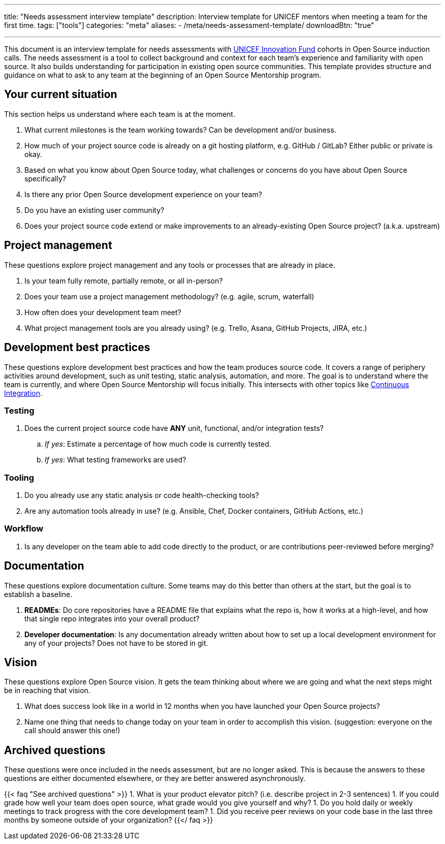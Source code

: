 ---
title: "Needs assessment interview template"
description: Interview template for UNICEF mentors when meeting a team for the first time.
tags: ["tools"]
categories: "meta"
aliases:
    - /meta/needs-assessment-template/
downloadBtn: "true"

---

This document is an interview template for needs assessments with https://unicefinnovationfund.org/[UNICEF Innovation Fund] cohorts in Open Source induction calls.
The needs assessment is a tool to collect background and context for each team's experience and familiarity with open source.
It also builds understanding for participation in existing open source communities.
This template provides structure and guidance on what to ask to any team at the beginning of an Open Source Mentorship program.


== Your current situation

This section helps us understand where each team is at the moment.

. What current milestones is the team working towards?
  Can be development and/or business.
. How much of your project source code is already on a git hosting platform, e.g. GitHub / GitLab?
  Either public or private is okay.
. Based on what you know about Open Source today, what challenges or concerns do you have about Open Source specifically?
. Is there any prior Open Source development experience on your team?
. Do you have an existing user community?
. Does your project source code extend or make improvements to an already-existing Open Source project?
  (a.k.a. upstream)


== Project management

These questions explore project management and any tools or processes that are already in place.

. Is your team fully remote, partially remote, or all in-person?
. Does your team use a project management methodology?
  (e.g. agile, scrum, waterfall)
. How often does your development team meet?
. What project management tools are you already using?
  (e.g. Trello, Asana, GitHub Projects, JIRA, etc.)


[[development]]
== Development best practices

These questions explore development best practices and how the team produces source code.
It covers a range of periphery activities around development, such as unit testing, static analysis, automation, and more.
The goal is to understand where the team is currently, and where Open Source Mentorship will focus initially.
This intersects with other topics like link:++{{< ref "dev-tools/continuous-integration" >}}++[Continuous Integration].

=== Testing

. Does the current project source code have *ANY* unit, functional, and/or integration tests?
.. _If yes_:
   Estimate a percentage of how much code is currently tested.
.. _If yes_:
   What testing frameworks are used?

=== Tooling

. Do you already use any static analysis or code health-checking tools?
. Are any automation tools already in use?
  (e.g. Ansible, Chef, Docker containers, GitHub Actions, etc.)

=== Workflow

. Is any developer on the team able to add code directly to the product, or are contributions peer-reviewed before merging?


== Documentation

These questions explore documentation culture.
Some teams may do this better than others at the start, but the goal is to establish a baseline.

. *READMEs*:
  Do core repositories have a README file that explains what the repo is, how it works at a high-level, and how that single repo integrates into your overall product?
. *Developer documentation*:
  Is any documentation already written about how to set up a local development environment for any of your projects?
  Does not have to be stored in git.


== Vision

These questions explore Open Source vision.
It gets the team thinking about where we are going and what the next steps might be in reaching that vision.

. What does success look like in a world in 12 months when you have launched your Open Source projects?
. Name one thing that needs to change today on your team in order to accomplish this vision.
  (suggestion:
  everyone on the call should answer this one!)


[[archived]]
== Archived questions

These questions were once included in the needs assessment, but are no longer asked.
This is because the answers to these questions are either documented elsewhere, or they are better answered asynchronously.

{{< faq "See archived questions" >}}
1. What is your product elevator pitch?
   (i.e. describe project in 2-3 sentences)
1. If you could grade how well your team does open source, what grade would you give yourself and why?
1. Do you hold daily or weekly meetings to track progress with the core development team?
1. Did you receive peer reviews on your code base in the last three months by someone outside of your organization?
{{</ faq >}}

